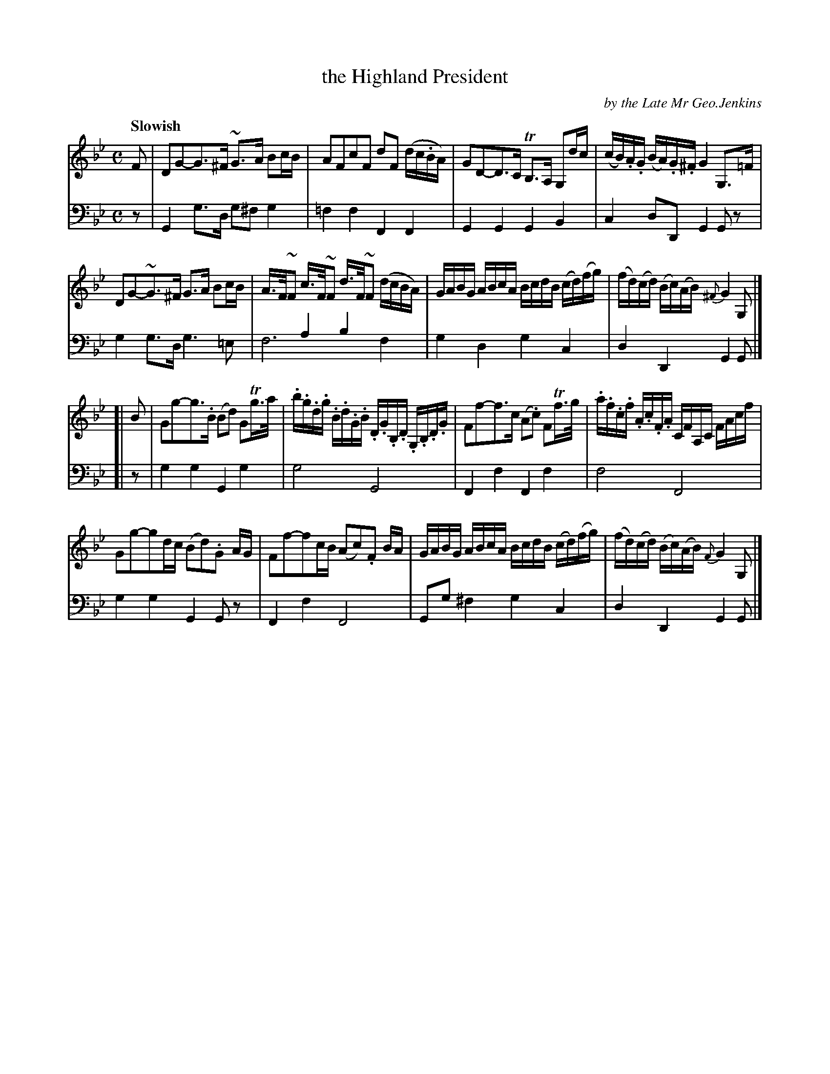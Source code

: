 X: 3032
T: the Highland President
C: by the Late Mr Geo.Jenkins
%R: air, strathspey
N: This is version 2, for ABC software that understands voice overlays.
B: Niel Gow & Sons "Complete Repository" v.3 p.3 #2
Z: 2021 John Chambers <jc:trillian.mit.edu>
M: C
L: 1/16
Q: "Slowish"
K: Gm
% - - - - - - - - - -
V: 1 staves=2
F2 |\
D2G2-G3^F ~G3A B2cB | A2F2c2F2 d2F2 (dc.BA) | G2D2-D3C TB,3A, G,2dc | (cB).A.G (BA).G.^F G4 G,3=F |
D2G2-~G3^F G3A B2cB | A>F~F2 c>F~F2 d>F~F2 (dcBA) | GABG ABcA BcdB (cd)(fg) | (fd)(cd) (Bc)(AB) {^F}G4 G,2 |]
[| B2 |\
G2g2-g3.B (B2d2) G2Tg>a | .b.g.d.g .B.d.G.B .D.G.B,.D .G,.B,.D.G | F2f2-f3c (A2.c2) F2Tf>g | .a.f.c.f .A.c.F.A CFA,C FAcf |
G2g2-g2dc (B2d2).G2 AG | F2f2-f2cB (A2c2).F2 BA | GABG ABcA BcdB (cd)(fg) | (fd)(cd) (Bc)(AB) {F}G4 G,2 |]
% - - - - - - - - - -
V: 2 clef=bass middle=d
z2 |\
G4 g3d g2^f2 g4 | =f4f4 F4F4 | G4G4 G4B4 | c4d2D2 G4G2z2 |
g4 g3d g6 =e2 | x4a4 b4x4 & f12 f4  | g4d4 g4c4 | d4D4 G4G2 |]
[| z2 |\
g4g4 G4g4 | g8 G8 | F4f4 F4f4 | f8 F8 |
g4g4 G4G2z2 | F4f4 F8 | G2g2 ^f4 g4 c4 | d4D4 G4G2 |]
